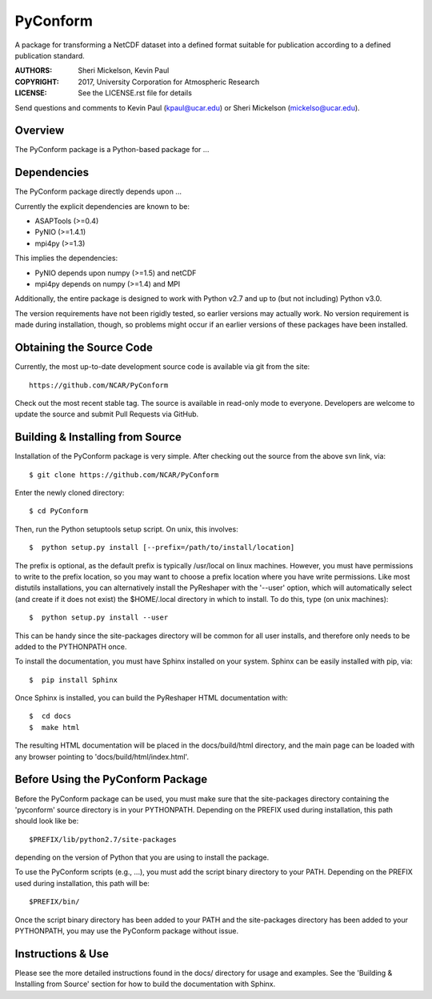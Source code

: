 PyConform
=========

A package for transforming a NetCDF dataset into a defined format 
suitable for publication according to a defined publication standard.

:AUTHORS: Sheri Mickelson, Kevin Paul
:COPYRIGHT: 2017, University Corporation for Atmospheric Research
:LICENSE: See the LICENSE.rst file for details

Send questions and comments to Kevin Paul (kpaul@ucar.edu) or
Sheri Mickelson (mickelso@ucar.edu).


Overview
--------

The PyConform package is a Python-based package for ...


Dependencies
------------

The PyConform package directly depends upon ...

Currently the explicit dependencies are known to be:

* ASAPTools (>=0.4)
* PyNIO (>=1.4.1)
* mpi4py (>=1.3)

This implies the dependencies:

* PyNIO depends upon numpy (>=1.5) and netCDF
* mpi4py depends on numpy (>=1.4) and MPI

Additionally, the entire package is designed to work with Python v2.7 and up
to (but not including) Python v3.0.

The version requirements have not been rigidly tested, so earlier versions
may actually work.  No version requirement is made during installation, though,
so problems might occur if an earlier versions of these packages have been
installed.


Obtaining the Source Code
-------------------------

Currently, the most up-to-date development source code is available
via git from the site::

    https://github.com/NCAR/PyConform

Check out the most recent stable tag.  The source is available in
read-only mode to everyone.  Developers are welcome to update the source
and submit Pull Requests via GitHub.


Building & Installing from Source
---------------------------------

Installation of the PyConform package is very simple.  After checking out the source
from the above svn link, via::

    $ git clone https://github.com/NCAR/PyConform

Enter the newly cloned directory::

    $ cd PyConform

Then, run the Python setuptools setup script.  On unix, this involves::

    $  python setup.py install [--prefix=/path/to/install/location]

The prefix is optional, as the default prefix is typically /usr/local on
linux machines.  However, you must have permissions to write to the prefix
location, so you may want to choose a prefix location where you have write
permissions.  Like most distutils installations, you can alternatively
install the PyReshaper with the '--user' option, which will automatically
select (and create if it does not exist) the $HOME/.local directory in which
to install.  To do this, type (on unix machines)::

    $  python setup.py install --user

This can be handy since the site-packages directory will be common for all
user installs, and therefore only needs to be added to the PYTHONPATH once.

To install the documentation, you must have Sphinx installed on your system.
Sphinx can be easily installed with pip, via::

    $  pip install Sphinx

Once Sphinx is installed, you can build the PyReshaper HTML documentation
with::

    $  cd docs
    $  make html

The resulting HTML documentation will be placed in the docs/build/html
directory, and the main page can be loaded with any browser pointing to
'docs/build/html/index.html'.


Before Using the PyConform Package
----------------------------------

Before the PyConform package can be used, you must make sure that the
site-packages directory containing the 'pyconform' source directory is in
your PYTHONPATH.  Depending on the PREFIX used during installation, this
path should look like be::

    $PREFIX/lib/python2.7/site-packages

depending on the version of Python that you
are using to install the package.

To use the PyConform scripts (e.g., ...), you must add the
script binary directory to your PATH.  Depending on the PREFIX used during
installation, this path will be::

    $PREFIX/bin/

Once the script binary directory has been added to your PATH and the
site-packages directory has been added to your PYTHONPATH, you may use the
PyConform package without issue.


Instructions & Use
------------------

Please see the more detailed instructions found in the docs/ directory for
usage and examples.  See the 'Building & Installing from Source' section
for how to build the documentation with Sphinx.

